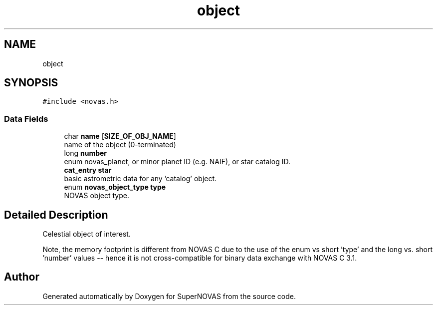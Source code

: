 .TH "object" 3 "Version v1.2" "SuperNOVAS" \" -*- nroff -*-
.ad l
.nh
.SH NAME
object
.SH SYNOPSIS
.br
.PP
.PP
\fC#include <novas\&.h>\fP
.SS "Data Fields"

.in +1c
.ti -1c
.RI "char \fBname\fP [\fBSIZE_OF_OBJ_NAME\fP]"
.br
.RI "name of the object (0-terminated) "
.ti -1c
.RI "long \fBnumber\fP"
.br
.RI "enum novas_planet, or minor planet ID (e\&.g\&. NAIF), or star catalog ID\&. "
.ti -1c
.RI "\fBcat_entry\fP \fBstar\fP"
.br
.RI "basic astrometric data for any 'catalog' object\&. "
.ti -1c
.RI "enum \fBnovas_object_type\fP \fBtype\fP"
.br
.RI "NOVAS object type\&. "
.in -1c
.SH "Detailed Description"
.PP 
Celestial object of interest\&.
.PP
Note, the memory footprint is different from NOVAS C due to the use of the enum vs short 'type' and the long vs\&. short 'number' values -- hence it is not cross-compatible for binary data exchange with NOVAS C 3\&.1\&. 

.SH "Author"
.PP 
Generated automatically by Doxygen for SuperNOVAS from the source code\&.
